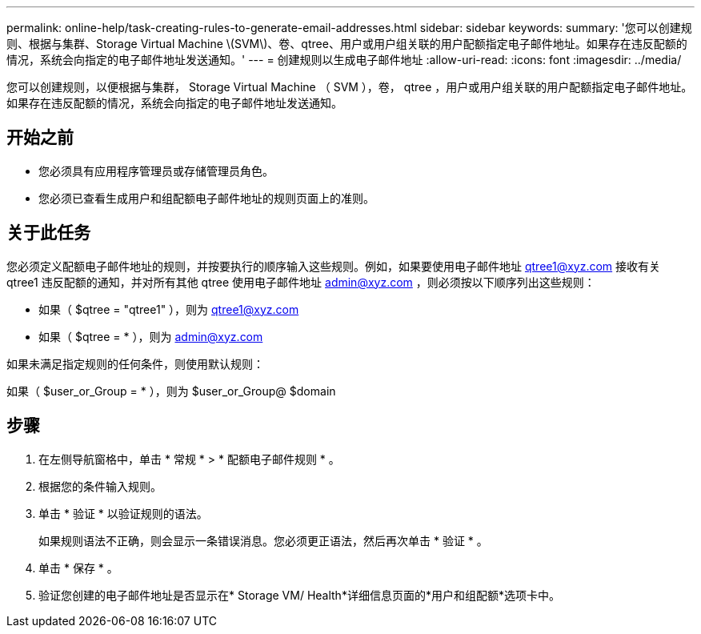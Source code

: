 ---
permalink: online-help/task-creating-rules-to-generate-email-addresses.html 
sidebar: sidebar 
keywords:  
summary: '您可以创建规则、根据与集群、Storage Virtual Machine \(SVM\)、卷、qtree、用户或用户组关联的用户配额指定电子邮件地址。如果存在违反配额的情况，系统会向指定的电子邮件地址发送通知。' 
---
= 创建规则以生成电子邮件地址
:allow-uri-read: 
:icons: font
:imagesdir: ../media/


[role="lead"]
您可以创建规则，以便根据与集群， Storage Virtual Machine （ SVM ），卷， qtree ，用户或用户组关联的用户配额指定电子邮件地址。如果存在违反配额的情况，系统会向指定的电子邮件地址发送通知。



== 开始之前

* 您必须具有应用程序管理员或存储管理员角色。
* 您必须已查看生成用户和组配额电子邮件地址的规则页面上的准则。




== 关于此任务

您必须定义配额电子邮件地址的规则，并按要执行的顺序输入这些规则。例如，如果要使用电子邮件地址 qtree1@xyz.com 接收有关 qtree1 违反配额的通知，并对所有其他 qtree 使用电子邮件地址 admin@xyz.com ，则必须按以下顺序列出这些规则：

* 如果（ $qtree = "qtree1" ），则为 qtree1@xyz.com
* 如果（ $qtree = * ），则为 admin@xyz.com


如果未满足指定规则的任何条件，则使用默认规则：

如果（ $user_or_Group = * ），则为 $user_or_Group@ $domain



== 步骤

. 在左侧导航窗格中，单击 * 常规 * > * 配额电子邮件规则 * 。
. 根据您的条件输入规则。
. 单击 * 验证 * 以验证规则的语法。
+
如果规则语法不正确，则会显示一条错误消息。您必须更正语法，然后再次单击 * 验证 * 。

. 单击 * 保存 * 。
. 验证您创建的电子邮件地址是否显示在* Storage VM/ Health*详细信息页面的*用户和组配额*选项卡中。

